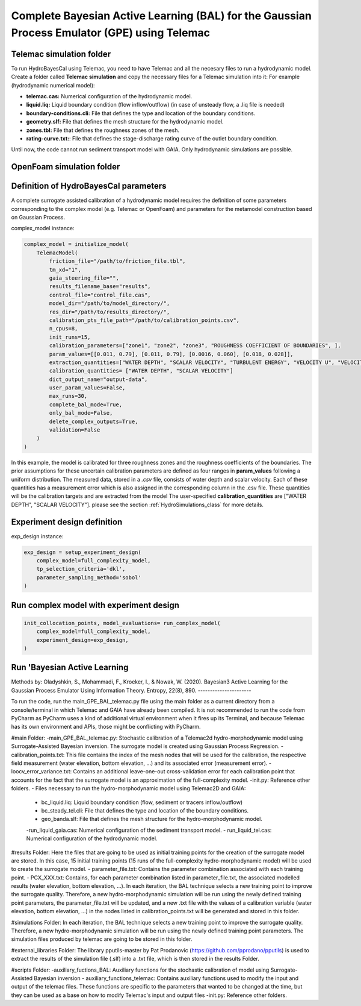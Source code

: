 .. BAL Telemac

Complete Bayesian Active Learning (BAL) for the Gaussian Process Emulator (GPE) using Telemac
=============================================================================================

Telemac simulation folder
------------------------------

To run HydroBayesCal using Telemac, you need to have Telemac and all the necesary files to run a hydrodynamic model.
Create a folder called **Telemac simulation** and copy the necessary files for a Telemac simulation into it:
For example (hydrodynamic numerical model):

- **telemac.cas:** Numerical configuration of the hydrodynamic model.
- **liquid.liq:** Liquid boundary condition (flow inflow/outflow) (in case of unsteady flow, a .liq file is needed)
- **boundary-conditions.cli:** File that defines the type and location of the boundary conditions.
- **geometry.slf:** File that defines the mesh structure for the hydrodynamic model.
- **zones.tbl:** File that defines the roughness zones of the mesh.
- **rating-curve.txt:**: File that defines the stage-discharge rating curve of the outlet boundary condition.

Until now, the code cannot run sediment transport model with GAIA. Only hydrodynamic simulations are possible.

OpenFoam simulation folder
------------------------------

Definition of HydroBayesCal parameters
---------------------------------------

A complete surrogate assisted calibration of a hydrodynamic model requires the definition of some parameters corresponding to the complex model (e.g. Telemac or OpenFoam) and parameters for the metamodel construction based on Gaussian Process.

complex_model instance:

.. code-block:: python

    complex_model = initialize_model(
        TelemacModel(
            friction_file="/path/to/friction_file.tbl",
            tm_xd="1",
            gaia_steering_file="",
            results_filename_base="results",
            control_file="control_file.cas",
            model_dir="/path/to/model_directory/",
            res_dir="/path/to/results_directory/",
            calibration_pts_file_path="/path/to/calibration_points.csv",
            n_cpus=8,
            init_runs=15,
            calibration_parameters=["zone1", "zone2", "zone3", "ROUGHNESS COEFFICIENT OF BOUNDARIES", ],
            param_values=[[0.011, 0.79], [0.011, 0.79], [0.0016, 0.060], [0.018, 0.028]],
            extraction_quantities=["WATER DEPTH", "SCALAR VELOCITY", "TURBULENT ENERGY", "VELOCITY U", "VELOCITY V"],
            calibration_quantities= ["WATER DEPTH", "SCALAR VELOCITY"]
            dict_output_name="output-data",
            user_param_values=False,
            max_runs=30,
            complete_bal_mode=True,
            only_bal_mode=False,
            delete_complex_outputs=True,
            validation=False
        )
    )


In this example, the model is calibrated for three roughness zones and the roughness coefficients of the boundaries.
The prior assumptions for these uncertain calibration parameters are defined as four ranges in **param_values** following a uniform distribution.
The measured data, stored in a `.csv` file, consists of water depth and scalar velocity. Each of these quantities has a measurement error which is also assigned in the corresponding column in the .csv file. These quantities will be the calibration targets and are extracted from the model The user-specified **calibration_quantities** are ["WATER DEPTH", "SCALAR VELOCITY"].
please see the section :ref:`HydroSimulations_class` for more details.

.. image:: _static/UML-bal-reduced.png
   :alt: UML complete surrogate assisted calibration
   :width: 80%
   :align: center

Experiment design definition
----------------------------

exp_design instance:

.. code-block:: python

    exp_design = setup_experiment_design(
        complex_model=full_complexity_model,
        tp_selection_criteria='dkl',
        parameter_sampling_method='sobol'
    )


Run complex model with experiment design
----------------------------------------

.. code-block:: python

    init_collocation_points, model_evaluations= run_complex_model(
        complex_model=full_complexity_model,
        experiment_design=exp_design,
    )

Run 'Bayesian Active Learning
-----------------------------

.. code-block:: python
    run_bal_model(
        collocation_points=init_collocation_points,
        model_outputs=model_evaluations,
        complex_model=complex_model,
        experiment_design=exp_design,
        eval_steps=20,
        prior_samples=15000,
        mc_samples_al=2000,
        mc_exploration=1000,
        gp_library="gpy"
    )

Methods by:
Oladyshkin, S., Mohammadi, F., Kroeker, I., & Nowak, W. (2020). Bayesian3 Active Learning for the Gaussian Process Emulator Using Information Theory. Entropy, 22(8), 890.
----------------------


To run the code, run the main_GPE_BAL_telemac.py file using the main folder as a current directory from a console/terminal in which Telemac and GAIA have already been compiled. It is not recommended to run the code from PyCharm as PyCharm uses a kind of additional virtual environment when it fires up its Terminal, and because Telemac has its own environment and APIs, those might be conflicting with PyCharm. 

#main Folder: 
-main_GPE_BAL_telemac.py: Stochastic calibration of a Telemac2d hydro-morphodynamic model using  Surrogate-Assisted Bayesian inversion. The surrogate model is created using Gaussian Process Regression.
-calibration_points.txt: This file contains the index of the mesh nodes that will be used for the calibration, the respective field measurement (water elevation, bottom elevation, ...) and its associated error (measurement error). 
-loocv_error_variance.txt: Contains an additional leave-one-out cross-validation error for each calibration point that accounts for the fact that the surrogate model is an approximation of the full-complexity model.
-init.py: Reference other folders.
- Files necessary to run the hydro-morphodynamic model using Telemac2D and GAIA: 
	- bc_liquid.liq: Liquid boundary condition (flow, sediment or tracers inflow/outflow)
	- bc_steady_tel.cli: File that defines the type and location of the boundary conditions.
	- geo_banda.slf: File that defines the mesh structure for the hydro-morphodynamic model. 
	-run_liquid_gaia.cas: Numerical configuration of the sediment transport model.
	- run_liquid_tel.cas: Numerical configuration of the hydrodynamic model. 

#results Folder:
Here the files that are going to be used as initial training points for the creation of the surrogate model are stored. In this case, 15 initial training points (15 runs of the full-complexity hydro-morphodynamic model) will be used to create the surrogate model. 
- parameter_file.txt: Contains the parameter combination associated with each training point.
- PCX_XXX.txt: Contains, for each parameter combination listed in parameter_file.txt, the associated modelled results (water elevation, bottom elevation, ...). 
In each iteration, the BAL technique selects a new training point to improve the surrogate quality. Therefore, a new hydro-morphodynamic simulation will be run using the newly defined training point parameters, the parameter_file.txt will be updated, and a new .txt file with the values of a calibration variable (water elevation, bottom elevation, ...) in the nodes listed in calibration_points.txt will be generated and stored in this folder. 

#simulations Folder: 
In each iteration, the BAL technique selects a new training point to improve the surrogate quality. Therefore, a new hydro-morphodynamic simulation will be run using the newly defined training point parameters. The simulation files produced by telemac are going to be stored in this folder. 

#external_libraries Folder:
The library pputils-master by Pat Prodanovic (https://github.com/pprodano/pputils) is used to extract the results of the simulation file (.slf) into a .txt file, which is then stored in the results Folder.

#scripts Folder:
-auxiliary_fuctions_BAL: Auxiliary functions for the stochastic calibration of model using Surrogate-Assisted Bayesian inversion
- auxiliary_functions_telemac: Contains auxiliary functions used to modify the input and output of the telemac files. These functions are specific to the parameters that wanted to be changed at the time, but they can be used as a base on how to modify Telemac's input and output files
-init.py: Reference other folders.
